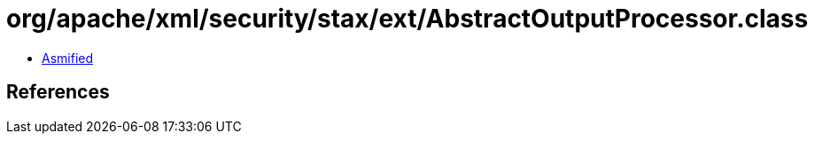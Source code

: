 = org/apache/xml/security/stax/ext/AbstractOutputProcessor.class

 - link:AbstractOutputProcessor-asmified.java[Asmified]

== References

